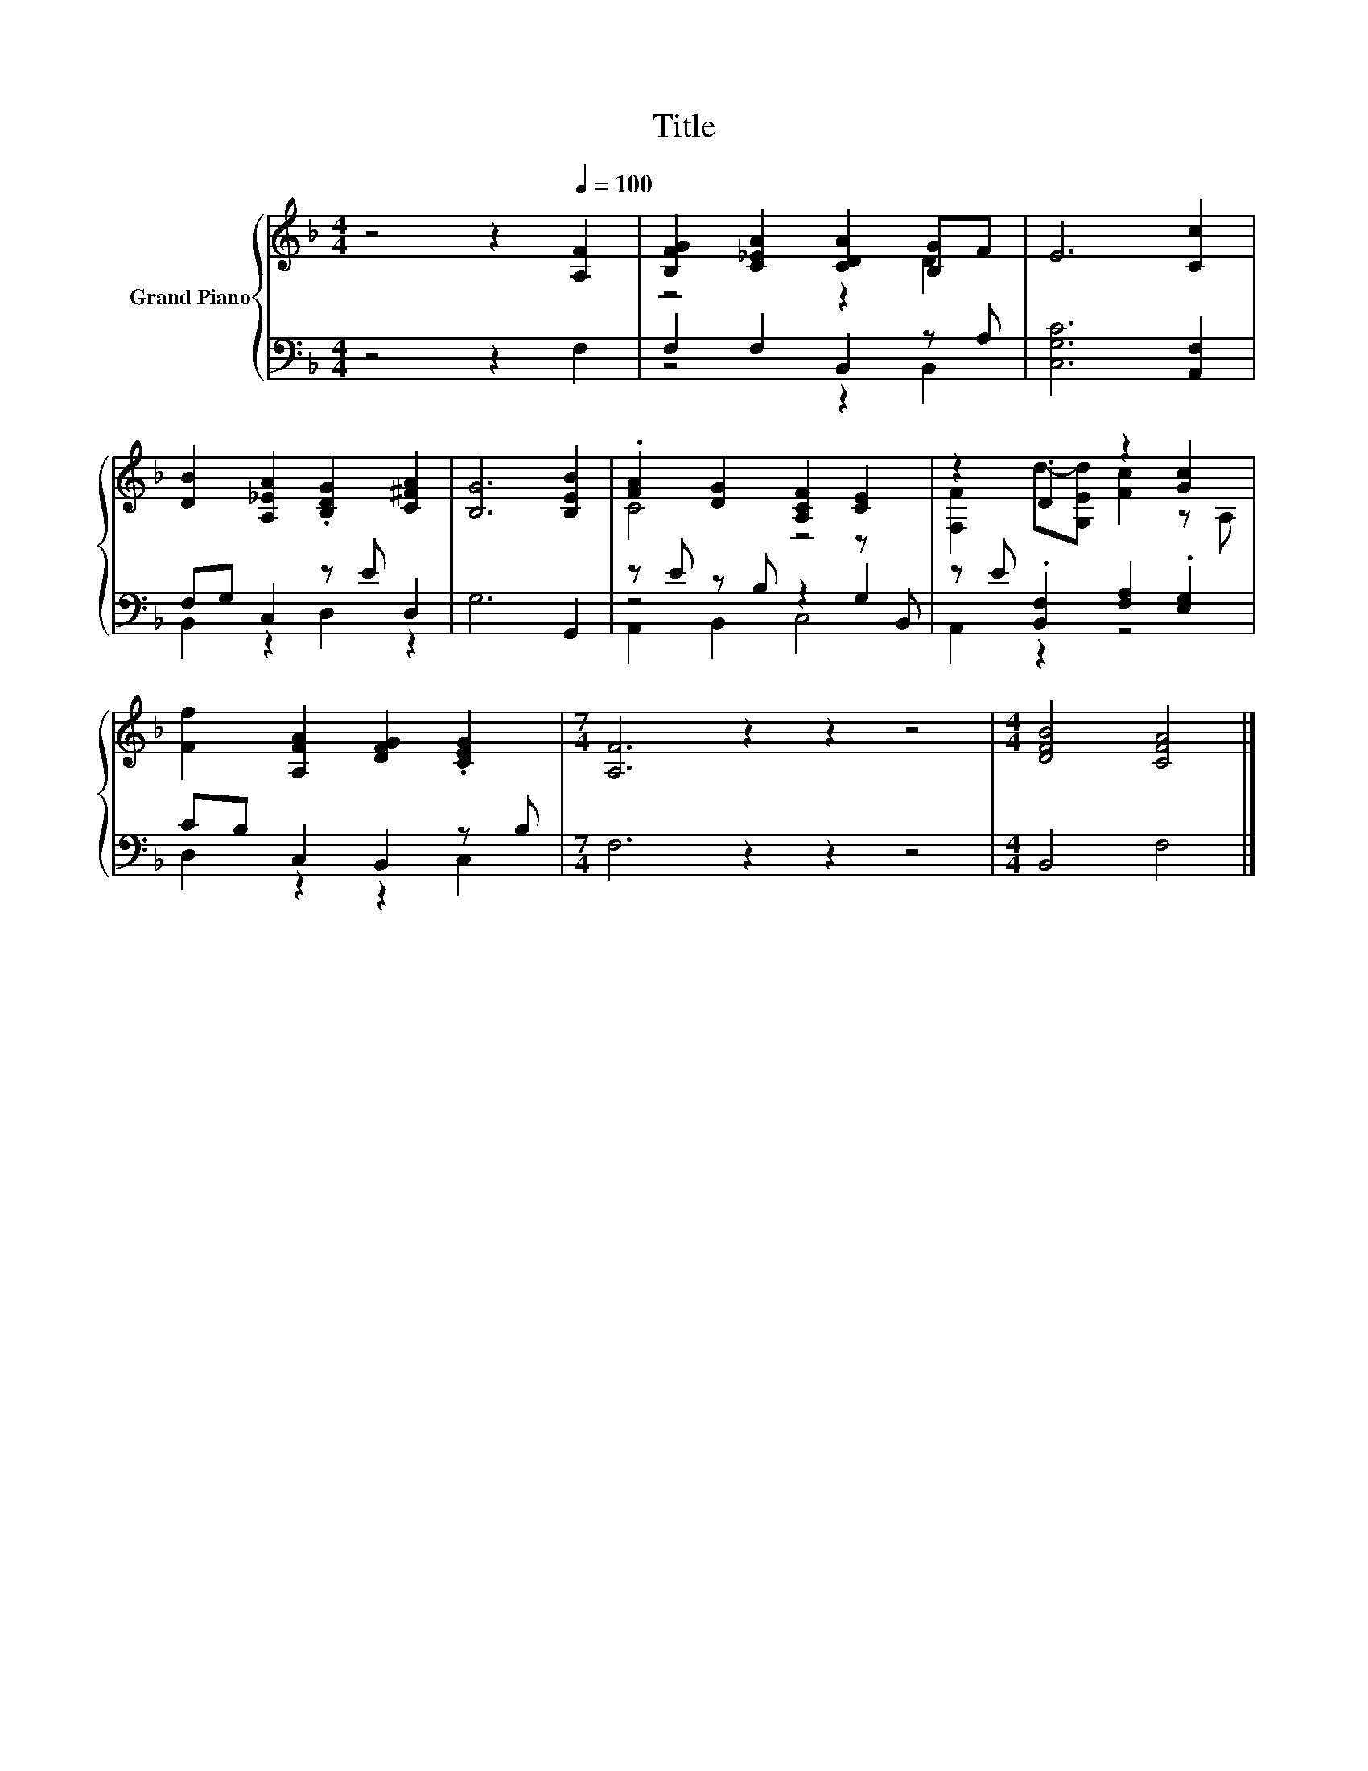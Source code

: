 X:1
T:Title
%%score { ( 1 3 ) | ( 2 4 5 ) }
L:1/8
M:4/4
K:F
V:1 treble nm="Grand Piano"
V:3 treble 
V:2 bass 
V:4 bass 
V:5 bass 
V:1
 z4 z2[Q:1/4=100] [A,F]2 | [B,FG]2 [C_EA]2 [CDA]2 [B,G]F | E6 [Cc]2 | %3
 [DB]2 [A,_EA]2 .[B,DG]2 [C^FA]2 | [B,G]6 [B,EB]2 | .[FA]2 [DG]2 [A,CF]2 [CE]2 | z2 .D2 z2 [Gc]2 | %7
 [Ff]2 [A,FA]2 [DFG]2 .[CEG]2 |[M:7/4] [A,F]6 z2 z2 z4 |[M:4/4] [DFB]4 [CFA]4 |] %10
V:2
 z4 z2 F,2 | F,2 F,2 B,,2 z A, | [C,G,C]6 [A,,F,]2 | F,G, C,2 z E D,2 | G,6 G,,2 | %5
 z E z B, z2 z B,, | z E .[B,,F,]2 [F,A,]2 .[E,G,]2 | CB, C,2 B,,2 z B, |[M:7/4] F,6 z2 z2 z4 | %9
[M:4/4] B,,4 F,4 |] %10
V:3
 x8 | z4 z2 D2 | x8 | x8 | x8 | C4 z4 | [F,F]2 d-[G,Ed] [Fc]2 z A, | x8 |[M:7/4] x14 |[M:4/4] x8 |] %10
V:4
 x8 | z4 z2 B,,2 | x8 | B,,2 z2 D,2 z2 | x8 | z4 z2 G,2 | A,,2 z2 z4 | D,2 z2 z2 C,2 |[M:7/4] x14 | %9
[M:4/4] x8 |] %10
V:5
 x8 | x8 | x8 | x8 | x8 | A,,2 B,,2 C,4 | x8 | x8 |[M:7/4] x14 |[M:4/4] x8 |] %10

